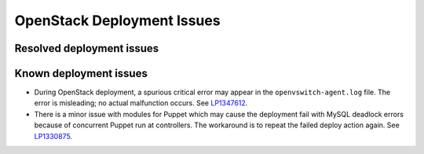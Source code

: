 
.. _fuel-general.rst:

OpenStack Deployment Issues
===========================

Resolved deployment issues
--------------------------

Known deployment issues
-----------------------

* During OpenStack deployment, a spurious critical error may appear
  in the ``openvswitch-agent.log`` file. The error is misleading;
  no actual malfunction occurs. See `LP1347612`_.

* There is a minor issue with modules for Puppet which may cause
  the deployment fail with MySQL deadlock errors because of
  concurrent Puppet run at controllers. The workaround is to
  repeat the failed deploy action again. See `LP1330875`_.

.. Links
.. _`LP1347612`: https://bugs.launchpad.net/mos/6.1.x/+bug/1347612
.. _`LP1330875`: https://bugs.launchpad.net/fuel/6.1.x/+bug/1330875
